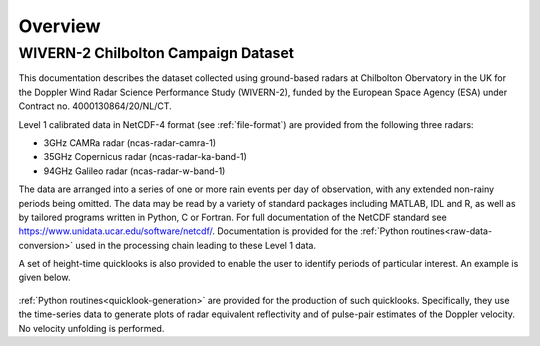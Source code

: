 ========
Overview
========

WIVERN-2 Chilbolton Campaign Dataset
------------------------------------

This documentation describes the dataset collected using ground-based radars
at Chilbolton Obervatory in the UK for the Doppler Wind Radar Science
Performance Study (WIVERN-2), funded by the European Space Agency (ESA) under
Contract no. 4000130864/20/NL/CT.

Level 1 calibrated data in NetCDF-4 format (see :ref:`file-format`) are provided
from the following three radars:

* 3GHz CAMRa radar (ncas-radar-camra-1)
* 35GHz Copernicus radar (ncas-radar-ka-band-1)
* 94GHz Galileo radar (ncas-radar-w-band-1)

The data are arranged into a series of one or more rain events per day of
observation, with any extended non-rainy periods being omitted.  The data may be
read by a variety of standard packages including MATLAB, IDL and R, as well as by
tailored programs written in Python, C or Fortran.  For full
documentation of the NetCDF standard see https://www.unidata.ucar.edu/software/netcdf/.
Documentation is provided for the
:ref:`Python routines<raw-data-conversion>`
used in the processing chain leading to these Level 1 data.

A set of height-time quicklooks is also provided to enable the user to identify
periods of particular interest. An example is given below.

.. figure:: _static/example_quicklook_w-band.png
	   :width: 700 px
	   :align: center


:ref:`Python routines<quicklook-generation>` are provided for the production
of such quicklooks.  Specifically, they use the time-series data to generate
plots of radar equivalent reflectivity and of pulse-pair estimates of the
Doppler velocity.  No velocity unfolding is performed.



..
  .. note::

    Near real-time Cloudnet data can be accessed at https://cloudnet.fmi.fi.


..
  See also:
